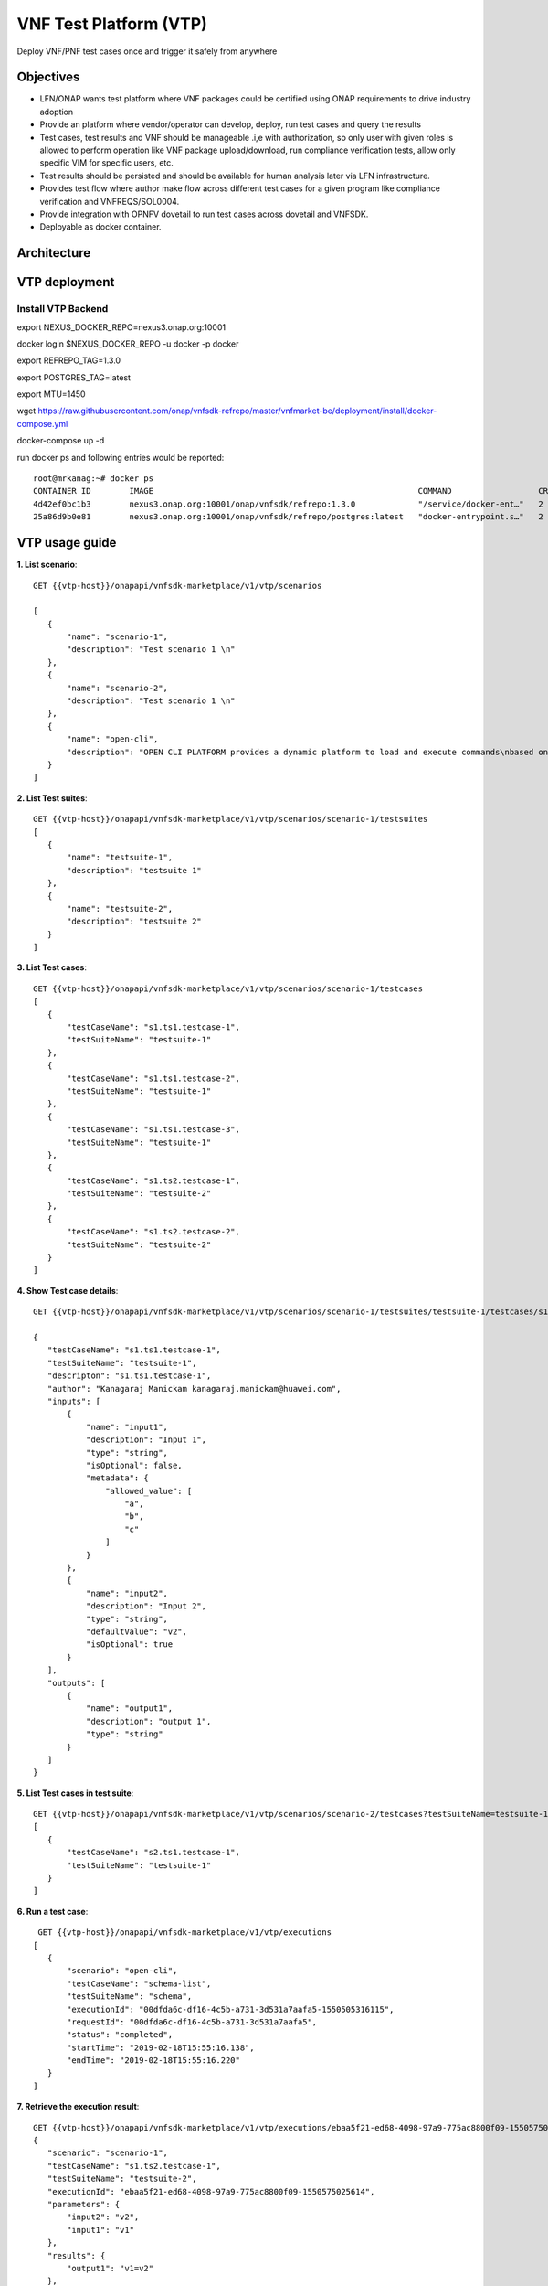 .. This work is licensed under a Creative Commons Attribution 4.0 International License.
.. http://creativecommons.org/licenses/by/4.0
.. Copyright 2019 Huawei Technologies Co., Ltd.

.. _vnf-test-platform:

VNF Test Platform (VTP)
=======================
Deploy VNF/PNF test cases once and trigger it safely from anywhere

Objectives
----------
* LFN/ONAP wants test platform where VNF packages could be certified using ONAP requirements to drive industry adoption
* Provide an platform where vendor/operator can develop, deploy, run test cases and query the results
* Test cases, test results and VNF should be manageable .i,e with authorization, so only user with given roles is allowed to perform operation like VNF package upload/download, run compliance verification tests, allow only specific VIM for specific users, etc.
* Test results should be persisted and should be available for human analysis later via LFN infrastructure.
* Provides test flow where author make flow across different test cases for a given program like compliance verification and  VNFREQS/SOL0004.
* Provide integration with OPNFV dovetail to run test cases across dovetail and VNFSDK.
* Deployable as docker container.

|image0|

.. |image0| image:: VTP.png
   :height: 600px
   :width: 900px

Architecture
------------

|image1|

.. |image1| image:: VTParch.png
   :height: 600px
   :width: 900px

VTP deployment
----------------

Install VTP Backend
~~~~~~~~~~~~~~~~~~~~~~~~~~

export NEXUS_DOCKER_REPO=nexus3.onap.org:10001

docker login $NEXUS_DOCKER_REPO -u docker -p docker

export REFREPO_TAG=1.3.0

export POSTGRES_TAG=latest

export MTU=1450

wget https://raw.githubusercontent.com/onap/vnfsdk-refrepo/master/vnfmarket-be/deployment/install/docker-compose.yml

docker-compose up -d

run docker ps and following entries would be reported::

 root@mrkanag:~# docker ps
 CONTAINER ID        IMAGE                                                       COMMAND                  CREATED             STATUS              PORTS                                                                                NAMES
 4d42ef0bc1b3        nexus3.onap.org:10001/onap/vnfsdk/refrepo:1.3.0             "/service/docker-ent…"   2 days ago          Up 2 days           0.0.0.0:8000->8000/tcp, 0.0.0.0:8702-8703->8702-8703/tcp, 0.0.0.0:50051->50051/tcp   refrepo
 25a86d9b0e81        nexus3.onap.org:10001/onap/vnfsdk/refrepo/postgres:latest   "docker-entrypoint.s…"   2 days ago          Up 2 days           0.0.0.0:5432->5432/tcp                                                               postgres

VTP usage guide
---------------

**1. List scenario**::

 GET {{vtp-host}}/onapapi/vnfsdk-marketplace/v1/vtp/scenarios

 [
    {
        "name": "scenario-1",
        "description": "Test scenario 1 \n"
    },
    {
        "name": "scenario-2",
        "description": "Test scenario 1 \n"
    },
    {
        "name": "open-cli",
        "description": "OPEN CLI PLATFORM provides a dynamic platform to load and execute commands\nbased on the Open Command Specification (OCS) 1.0. \n"
    }
 ]

**2. List Test suites**::

 GET {{vtp-host}}/onapapi/vnfsdk-marketplace/v1/vtp/scenarios/scenario-1/testsuites
 [
    {
        "name": "testsuite-1",
        "description": "testsuite 1"
    },
    {
        "name": "testsuite-2",
        "description": "testsuite 2"
    }
 ]

**3. List Test cases**::

 GET {{vtp-host}}/onapapi/vnfsdk-marketplace/v1/vtp/scenarios/scenario-1/testcases
 [
    {
        "testCaseName": "s1.ts1.testcase-1",
        "testSuiteName": "testsuite-1"
    },
    {
        "testCaseName": "s1.ts1.testcase-2",
        "testSuiteName": "testsuite-1"
    },
    {
        "testCaseName": "s1.ts1.testcase-3",
        "testSuiteName": "testsuite-1"
    },
    {
        "testCaseName": "s1.ts2.testcase-1",
        "testSuiteName": "testsuite-2"
    },
    {
        "testCaseName": "s1.ts2.testcase-2",
        "testSuiteName": "testsuite-2"
    }
 ]


**4. Show Test case details**::

 GET {{vtp-host}}/onapapi/vnfsdk-marketplace/v1/vtp/scenarios/scenario-1/testsuites/testsuite-1/testcases/s1.ts1.testcase-1

 {
    "testCaseName": "s1.ts1.testcase-1",
    "testSuiteName": "testsuite-1",
    "descripton": "s1.ts1.testcase-1",
    "author": "Kanagaraj Manickam kanagaraj.manickam@huawei.com",
    "inputs": [
        {
            "name": "input1",
            "description": "Input 1",
            "type": "string",
            "isOptional": false,
            "metadata": {
                "allowed_value": [
                    "a",
                    "b",
                    "c"
                ]
            }
        },
        {
            "name": "input2",
            "description": "Input 2",
            "type": "string",
            "defaultValue": "v2",
            "isOptional": true
        }
    ],
    "outputs": [
        {
            "name": "output1",
            "description": "output 1",
            "type": "string"
        }
    ]
 }


**5. List Test cases in test suite**::

 GET {{vtp-host}}/onapapi/vnfsdk-marketplace/v1/vtp/scenarios/scenario-2/testcases?testSuiteName=testsuite-1
 [
    {
        "testCaseName": "s2.ts1.testcase-1",
        "testSuiteName": "testsuite-1"
    }
 ]

**6. Run a test case**::

  GET {{vtp-host}}/onapapi/vnfsdk-marketplace/v1/vtp/executions
 [
    {
        "scenario": "open-cli",
        "testCaseName": "schema-list",
        "testSuiteName": "schema",
        "executionId": "00dfda6c-df16-4c5b-a731-3d531a7aafa5-1550505316115",
        "requestId": "00dfda6c-df16-4c5b-a731-3d531a7aafa5",
        "status": "completed",
        "startTime": "2019-02-18T15:55:16.138",
        "endTime": "2019-02-18T15:55:16.220"
    }
 ]

**7. Retrieve the execution result**::

 GET {{vtp-host}}/onapapi/vnfsdk-marketplace/v1/vtp/executions/ebaa5f21-ed68-4098-97a9-775ac8800f09-1550575025614
 {
    "scenario": "scenario-1",
    "testCaseName": "s1.ts2.testcase-1",
    "testSuiteName": "testsuite-2",
    "executionId": "ebaa5f21-ed68-4098-97a9-775ac8800f09-1550575025614",
    "parameters": {
        "input2": "v2",
        "input1": "v1"
    },
    "results": {
        "output1": "v1=v2"
    },
    "status": "completed",
    "startTime": "2019-02-19T11:17:05.670",
    "endTime": "2019-02-19T11:17:05.683"
 }

**8. Execute test case without file content (across scenario, test suites)**::

 POST {{vtp-host}}/onapapi/vnfsdk-marketplace/v1/vtp/executions?requestId=ebaa5f21-ed68-4098-97a9-775ac8800f09
 content-type multipart/form-data
 BODY:
  executions:
  [{
  "scenario": "scenario-1",
  "testSuiteName": "testsuite-1",
  "testCaseName": "s1.ts1.testcase-1",
  "parameters": {
    "input1": "v1",
    "input2": "v2"
  }
  },{
  "scenario": "scenario-1",
  "testSuiteName": "testsuite-2",
  "testCaseName": "s1.ts2.testcase-1",
  "parameters": {
    "input1": "v1"
  }
  },
  {
  "scenario": "open-cli",
  "testSuiteName": "schema",
  "testCaseName": "schema-validate",
  "parameters": {
      "schema-location": "file://s1.ts1.testcase-1.yaml"
  }
 }]

 RESPONSE:
 [
    {
        "scenario": "scenario-1",
        "testCaseName": "s1.ts1.testcase-1",
        "testSuiteName": "testsuite-1",
        "executionId": "ebaa5f21-ed68-4098-97a9-775ac8800f09-1550575025516",
        "parameters": {
            "input1": "v1",
            "input2": "v2"
        },
        "results": {
            "output1": "v1-v2"
        },
        "status": "COMPLETED",
        "startTime": "2019-02-19T11:17:05.464",
        "endTime": "2019-02-19T11:17:05.579"
    },
    {
        "scenario": "scenario-1",
        "testCaseName": "s1.ts2.testcase-1",
        "testSuiteName": "testsuite-2",
        "executionId": "ebaa5f21-ed68-4098-97a9-775ac8800f09-1550575025614",
        "parameters": {
            "input1": "v1"
        },
        "results": {
            "output1": "v1=v2"
        },
        "status": "COMPLETED",
        "startTime": "2019-02-19T11:17:05.579",
        "endTime": "2019-02-19T11:17:05.701"
    }
 ]

**9. Execute test case with file content**::

 POST {{vtp-host}}/onapapi/vnfsdk-marketplace/v1/vtp/executions?requestId=ebaa5f21-ed68-4098-97a9-775ac8800f07
 content-type multipart/form-data
 BODY:
  file -- file  s1.ts1.testcase-1.yaml content
  executions:
  [{
  "scenario": "open-cli",
  "testSuiteName": "schema",
  "testCaseName": "schema-validate",
  "parameters": {
      "schema-location": "file://s1.ts1.testcase-1.yaml"
  }
  }]

 RESPONSE:
 [
    {
        "scenario": "open-cli",
        "testCaseName": "schema-validate",
        "testSuiteName": "schema",
        "executionId": "ebaa5f21-ed68-4098-97a9-775ac8800f07-1550575843353",
        "parameters": {
            "schema-location": "d:/temp/vtp/temp-files/s1.ts1.testcase-1.yaml"
        },
        "results": [
            {}
        ],
        "status": "COMPLETED",
        "startTime": "2019-02-19T11:30:43.288",
        "endTime": "2019-02-19T11:30:43.672"
    }
 ]

Reference
----------

ONAP VTP Wiki_.

.. _Wiki: https://wiki.onap.org/pages/viewpage.action?pageId=43386304